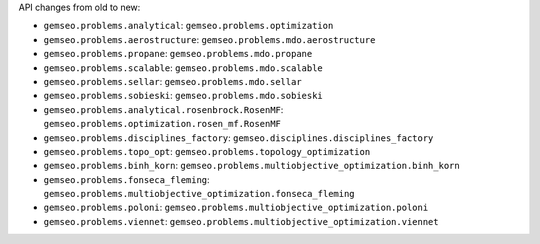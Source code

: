 API changes from old to new:

- ``gemseo.problems.analytical``: ``gemseo.problems.optimization``
- ``gemseo.problems.aerostructure``: ``gemseo.problems.mdo.aerostructure``
- ``gemseo.problems.propane``: ``gemseo.problems.mdo.propane``
- ``gemseo.problems.scalable``: ``gemseo.problems.mdo.scalable``
- ``gemseo.problems.sellar``: ``gemseo.problems.mdo.sellar``
- ``gemseo.problems.sobieski``: ``gemseo.problems.mdo.sobieski``
- ``gemseo.problems.analytical.rosenbrock.RosenMF``: ``gemseo.problems.optimization.rosen_mf.RosenMF``
- ``gemseo.problems.disciplines_factory``: ``gemseo.disciplines.disciplines_factory``
- ``gemseo.problems.topo_opt``: ``gemseo.problems.topology_optimization``
- ``gemseo.problems.binh_korn``: ``gemseo.problems.multiobjective_optimization.binh_korn``
- ``gemseo.problems.fonseca_fleming``: ``gemseo.problems.multiobjective_optimization.fonseca_fleming``
- ``gemseo.problems.poloni``: ``gemseo.problems.multiobjective_optimization.poloni``
- ``gemseo.problems.viennet``: ``gemseo.problems.multiobjective_optimization.viennet``
